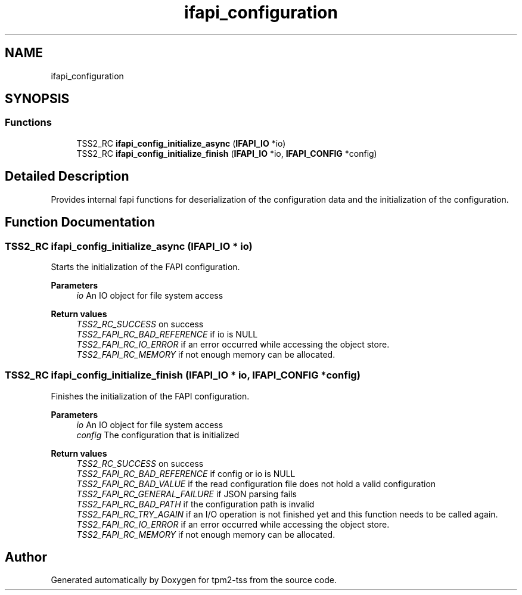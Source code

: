 .TH "ifapi_configuration" 3 "Mon May 15 2023" "Version 4.0.1-44-g8699ab39" "tpm2-tss" \" -*- nroff -*-
.ad l
.nh
.SH NAME
ifapi_configuration
.SH SYNOPSIS
.br
.PP
.SS "Functions"

.in +1c
.ti -1c
.RI "TSS2_RC \fBifapi_config_initialize_async\fP (\fBIFAPI_IO\fP *io)"
.br
.ti -1c
.RI "TSS2_RC \fBifapi_config_initialize_finish\fP (\fBIFAPI_IO\fP *io, \fBIFAPI_CONFIG\fP *config)"
.br
.in -1c
.SH "Detailed Description"
.PP 
Provides internal fapi functions for deserialization of the configuration data and the initialization of the configuration\&. 
.SH "Function Documentation"
.PP 
.SS "TSS2_RC ifapi_config_initialize_async (\fBIFAPI_IO\fP * io)"
Starts the initialization of the FAPI configuration\&.
.PP
\fBParameters\fP
.RS 4
\fIio\fP An IO object for file system access
.RE
.PP
\fBReturn values\fP
.RS 4
\fITSS2_RC_SUCCESS\fP on success 
.br
\fITSS2_FAPI_RC_BAD_REFERENCE\fP if io is NULL 
.br
\fITSS2_FAPI_RC_IO_ERROR\fP if an error occurred while accessing the object store\&. 
.br
\fITSS2_FAPI_RC_MEMORY\fP if not enough memory can be allocated\&. 
.RE
.PP

.SS "TSS2_RC ifapi_config_initialize_finish (\fBIFAPI_IO\fP * io, \fBIFAPI_CONFIG\fP * config)"
Finishes the initialization of the FAPI configuration\&. 
.PP
\fBParameters\fP
.RS 4
\fIio\fP An IO object for file system access 
.br
\fIconfig\fP The configuration that is initialized
.RE
.PP
\fBReturn values\fP
.RS 4
\fITSS2_RC_SUCCESS\fP on success 
.br
\fITSS2_FAPI_RC_BAD_REFERENCE\fP if config or io is NULL 
.br
\fITSS2_FAPI_RC_BAD_VALUE\fP if the read configuration file does not hold a valid configuration 
.br
\fITSS2_FAPI_RC_GENERAL_FAILURE\fP if JSON parsing fails 
.br
\fITSS2_FAPI_RC_BAD_PATH\fP if the configuration path is invalid 
.br
\fITSS2_FAPI_RC_TRY_AGAIN\fP if an I/O operation is not finished yet and this function needs to be called again\&. 
.br
\fITSS2_FAPI_RC_IO_ERROR\fP if an error occurred while accessing the object store\&. 
.br
\fITSS2_FAPI_RC_MEMORY\fP if not enough memory can be allocated\&. 
.RE
.PP

.SH "Author"
.PP 
Generated automatically by Doxygen for tpm2-tss from the source code\&.
